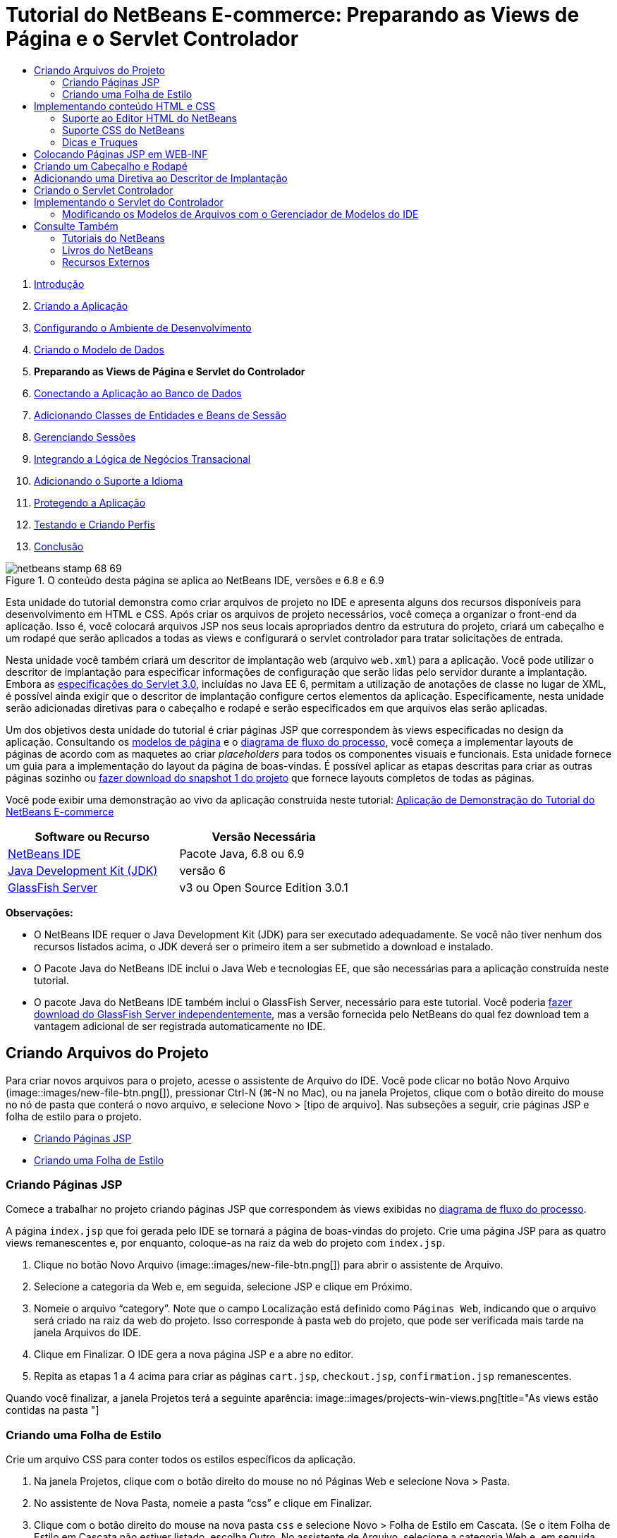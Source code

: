 // 
//     Licensed to the Apache Software Foundation (ASF) under one
//     or more contributor license agreements.  See the NOTICE file
//     distributed with this work for additional information
//     regarding copyright ownership.  The ASF licenses this file
//     to you under the Apache License, Version 2.0 (the
//     "License"); you may not use this file except in compliance
//     with the License.  You may obtain a copy of the License at
// 
//       http://www.apache.org/licenses/LICENSE-2.0
// 
//     Unless required by applicable law or agreed to in writing,
//     software distributed under the License is distributed on an
//     "AS IS" BASIS, WITHOUT WARRANTIES OR CONDITIONS OF ANY
//     KIND, either express or implied.  See the License for the
//     specific language governing permissions and limitations
//     under the License.
//

= Tutorial do NetBeans E-commerce: Preparando as Views de Página e o Servlet Controlador
:jbake-type: tutorial
:jbake-tags: tutorials 
:jbake-status: published
:icons: font
:syntax: true
:source-highlighter: pygments
:toc: left
:toc-title:
:description: Tutorial do NetBeans E-commerce: Preparando as Views de Página e o Servlet Controlador - Apache NetBeans
:keywords: Apache NetBeans, Tutorials, Tutorial do NetBeans E-commerce: Preparando as Views de Página e o Servlet Controlador



1. link:intro.html[+Introdução+]
2. link:design.html[+Criando a Aplicação+]
3. link:setup-dev-environ.html[+Configurando o Ambiente de Desenvolvimento+]
4. link:data-model.html[+Criando o Modelo de Dados+]
5. *Preparando as Views de Página e Servlet do Controlador*
6. link:connect-db.html[+Conectando a Aplicação ao Banco de Dados+]
7. link:entity-session.html[+Adicionando Classes de Entidades e Beans de Sessão+]
8. link:manage-sessions.html[+Gerenciando Sessões+]
9. link:transaction.html[+Integrando a Lógica de Negócios Transacional+]
10. link:language.html[+Adicionando o Suporte a Idioma+]
11. link:security.html[+Protegendo a Aplicação+]
12. link:test-profile.html[+Testando e Criando Perfis+]
13. link:conclusion.html[+Conclusão+]

image::../../../../images_www/articles/68/netbeans-stamp-68-69.png[title="O conteúdo desta página se aplica ao NetBeans IDE, versões e 6.8 e 6.9"]

Esta unidade do tutorial demonstra como criar arquivos de projeto no IDE e apresenta alguns dos recursos disponíveis para desenvolvimento em HTML e CSS. Após criar os arquivos de projeto necessários, você começa a organizar o front-end da aplicação. Isso é, você colocará arquivos JSP nos seus locais apropriados dentro da estrutura do projeto, criará um cabeçalho e um rodapé que serão aplicados a todas as views e configurará o servlet controlador para tratar solicitações de entrada.

Nesta unidade você também criará um descritor de implantação web (arquivo `web.xml`) para a aplicação. Você pode utilizar o descritor de implantação para especificar informações de configuração que serão lidas pelo servidor durante a implantação. Embora as link:http://jcp.org/en/jsr/detail?id=315[+especificações do Servlet 3.0+], incluídas no Java EE 6, permitam a utilização de anotações de classe no lugar de XML, é possível ainda exigir que o descritor de implantação configure certos elementos da aplicação. Especificamente, nesta unidade serão adicionadas diretivas para o cabeçalho e rodapé e serão especificados em que arquivos elas serão aplicadas.

Um dos objetivos desta unidade do tutorial é criar páginas JSP que correspondem às views especificadas no design da aplicação. Consultando os link:design.html#mockups[+modelos de página+] e o link:design.html#business[+diagrama de fluxo do processo+], você começa a implementar layouts de páginas de acordo com as maquetes ao criar _placeholders_ para todos os componentes visuais e funcionais. Esta unidade fornece um guia para a implementação do layout da página de boas-vindas. É possível aplicar as etapas descritas para criar as outras páginas sozinho ou link:https://netbeans.org/projects/samples/downloads/download/Samples%252FJavaEE%252Fecommerce%252FAffableBean_snapshot1.zip[+fazer download do snapshot 1 do projeto+] que fornece layouts completos de todas as páginas.

Você pode exibir uma demonstração ao vivo da aplicação construída neste tutorial: link:http://dot.netbeans.org:8080/AffableBean/[+Aplicação de Demonstração do Tutorial do NetBeans E-commerce+]



|===
|Software ou Recurso |Versão Necessária 

|link:https://netbeans.org/downloads/index.html[+NetBeans IDE+] |Pacote Java, 6.8 ou 6.9 

|link:http://www.oracle.com/technetwork/java/javase/downloads/index.html[+Java Development Kit (JDK)+] |versão 6 

|<<glassFish,GlassFish Server>> |v3 ou Open Source Edition 3.0.1 
|===

*Observações:*

* O NetBeans IDE requer o Java Development Kit (JDK) para ser executado adequadamente. Se você não tiver nenhum dos recursos listados acima, o JDK deverá ser o primeiro item a ser submetido a download e instalado.
* O Pacote Java do NetBeans IDE inclui o Java Web e tecnologias EE, que são necessárias para a aplicação construída neste tutorial.
* O pacote Java do NetBeans IDE também inclui o GlassFish Server, necessário para este tutorial. Você poderia link:https://glassfish.dev.java.net/public/downloadsindex.html[+fazer download do GlassFish Server independentemente+], mas a versão fornecida pelo NetBeans do qual fez download tem a vantagem adicional de ser registrada automaticamente no IDE.



[[createProjectFiles]]
== Criando Arquivos do Projeto

Para criar novos arquivos para o projeto, acesse o assistente de Arquivo do IDE. Você pode clicar no botão Novo Arquivo (image::images/new-file-btn.png[]), pressionar Ctrl-N (⌘-N no Mac), ou na janela Projetos, clique com o botão direito do mouse no nó de pasta que conterá o novo arquivo, e selecione Novo > [tipo de arquivo]. Nas subseções a seguir, crie páginas JSP e folha de estilo para o projeto.

* <<jsp,Criando Páginas JSP>>
* <<css,Criando uma Folha de Estilo>>


[[jsp]]
=== Criando Páginas JSP

Comece a trabalhar no projeto criando páginas JSP que correspondem às views exibidas no link:design.html#business[+diagrama de fluxo do processo+].

A página `index.jsp` que foi gerada pelo IDE se tornará a página de boas-vindas do projeto. Crie uma página JSP para as quatro views remanescentes e, por enquanto, coloque-as na raiz da web do projeto com `index.jsp`.

1. Clique no botão Novo Arquivo (image::images/new-file-btn.png[]) para abrir o assistente de Arquivo.
2. Selecione a categoria da Web e, em seguida, selecione JSP e clique em Próximo.
3. Nomeie o arquivo "`category`". Note que o campo Localização está definido como `Páginas Web`, indicando que o arquivo será criado na raiz da web do projeto. Isso corresponde à pasta `web` do projeto, que pode ser verificada mais tarde na janela Arquivos do IDE.
4. Clique em Finalizar. O IDE gera a nova página JSP e a abre no editor.
5. Repita as etapas 1 a 4 acima para criar as páginas `cart.jsp`, `checkout.jsp`, `confirmation.jsp` remanescentes. 

Quando você finalizar, a janela Projetos terá a seguinte aparência: 
image::images/projects-win-views.png[title="As views estão contidas na pasta "]


[[css]]
=== Criando uma Folha de Estilo

Crie um arquivo CSS para conter todos os estilos específicos da aplicação.

1. Na janela Projetos, clique com o botão direito do mouse no nó Páginas Web e selecione Nova > Pasta.
2. No assistente de Nova Pasta, nomeie a pasta "`css`" e clique em Finalizar.
3. Clique com o botão direito do mouse na nova pasta `css` e selecione Novo > Folha de Estilo em Cascata. (Se o item Folha de Estilo em Cascata não estiver listado, escolha Outro. No assistente de Arquivo, selecione a categoria Web e, em seguida, selecione Folha de Estilo em Cascata e selecione Próximo.)
4. Nomeie a folha de estilo como `affablebean` e clique em Finalizar. 

Quando finalizar, você verá o arquivo `affablebean.css` exibido na janela de Projetos. 
image::images/projects-win-css.png[title="A janela Projetos exibe a nova pasta ''css"]



[[implementHTML]]
== Implementando conteúdo HTML e CSS

O propósito desta seção é criar as views de página para que comecem a espelhar os link:design.html#mockups[+modelos de página+] fornecidos. Assim, elas servirão como andaime que pode ser utilizado para inserir conteúdo dinâmico durante estágios posteriores do desenvolvimento do projeto. Para fazer isso, serão utilizados os editores de HTML e CSS do IDE, junto com várias janelas de suporte do CSS.

*Nota de compatibilidade do browser:* este tutorial utiliza Firefox 3 e _não_ garante que a marcação da view da página seja compatível com outros browsers modernos. Naturalmente, ao trabalhar com tecnologias web front-end (HTML, CSS e JavaScript) é recomendado ter medidas para assegurar que as páginas web tenham sido renderizadas apropriadamente nos browsers e versões dos browsers que você espera que os visitantes do site utilizarão (normalmente Internet Explorer, Firefox, Safari, Chrome e Opera). Ao trabalhar com o IDE, você pode definir o browser em que deseja que sua aplicação seja aberta. Selecione Ferramentas > Opções (NetBeans > Preferências no Mac) e na guia Geral na janela Opções, selecione o browser que deseja utilizar do drop-down do Browser da Web. O IDE detecta os browsers instalados nas suas localizações default. Se um browser instalado no seu computador não for exibido, clique no botão Editar e registre o browser manualmente.

Preparar a exibição da suas páginas web é, geralmente, um processo iterativo, que você iria ajustar com comentários regulares do cliente. As seguintes etapas foram criadas para apresentar os recursos fornecidos pelo IDE e demonstrar como iniciar utilizando o link:design.html#index[+modelo da página de boas-vindas+] como exemplo.

1. Na janela Projetos, clique duas vezes em`index.jsp` para abri-lo no editor.
2. Comece criando tags `<div>` para as áreas principais da página. Você pode criar ao todo cinco tags: quatro para as áreas principais (cabeçalho, rodapé, coluna da esquerda e coluna da direita) e a quinta para conter as outras. Remova qualquer conteúdo de dentro da tag `<body>` e substitua-o pelo seguinte. (O novo código é mostrado em *negrito*.)

[source,html]
----

<body>
    *<div id="main">
        <div id="header">
            header
        </div>

        <div id="indexLeftColumn">
            left column
        </div>

        <div id="indexRightColumn">
            right column
        </div>

        <div id="footer">
            footer
        </div>
    </div>*
</body>
----
3. Adicione referências à folha de estilo no cabeçalho da página e altere o texto do título.

[source,xml]
----

<head>
    <meta http-equiv="Content-Type" content="text/html; charset=UTF-8">
    *<link rel="stylesheet" type="text/css" href="css/affablebean.css">*
    <title>*The Affable Bean*</title>
</head>
----
4. Abra a folha de estilos `affablebean.css` no editor. Comece criando regras de estilo para os IDs `<div>` recém-criados.
* Utilize as propriedades `width` e `height` para criar espaço para cada área.
* Utilize a propriedade `background` para discernir as áreas quando exibir a página.
* Para centralizar horizontalmente as quatro áreas na página, você pode incluir `margin: 20px auto` à regras `body`. (`20px)` aplica-se à parte superior e à inferior `auto` cria espaçamento igual para a esquerda e para a direita.) Depois inclua `float: left` às colunas da esquerda e da direita.
* O rodapé requer `clear:left` para que sua borda superior seja exibida depois das bordas inferiores de qualquer área flutuante da esquerda acima dela (exemplo, as colunas da esquerda e da direita).

[source,java]
----

body {
    font-family: Arial, Helvetica, sans-serif;
    width: 850px;
    text-align: center;
    margin: 20px auto;
}

#main { background: #eee }

#header {
    height: 250px;
    background: #aaa;
}

#footer {
    height: 60px;
    clear: left;
    background: #aaa;
}

#indexLeftColumn {
    height: 400px;
    width: 350px;
    float: left;
    background: #ccc;
}

#indexRightColumn {
    height: 400px;
    width: 500px;
    float: left;
    background: #eee;
}
----
5. Clique no botão Executar Projeto (image::images/run-project-btn.png[]) na barra de ferramentas principal do IDE. Os arquivos do projeto que contêm alterações são automaticamente salvos, qualquer código Java no projeto é compilado, o projeto é encapsulado e implantado ao GlassFish e o browser é aberto para exibir o estado atual da página de boas-vindas. 
image::images/index-page.png[title="Executar o projeto para exibir o estado atual das páginas"]
6. Agora, comece criando placeholders para componentes da página dentro de cada uma das quatro áreas visíveis. Inicie com o cabeçalho. Revisando o link:design.html#index[+modelo da página de boas-vindas+], o cabeçalho deverá conter todos os componentes a seguir:
* Logotipo
* texto do logotipo
* widget de carrinho de compras
* alternância de idioma
Execute as mudanças a seguir no arquivo `index.jsp`. (Novo código mostrado em *negrito*.)

[source,html]
----

<div id="header">
    *<div id="widgetBar">

        <div class="headerWidget">
            [ language toggle ]
        </div>

        <div class="headerWidget">
            [ shopping cart widget ]
        </div>

    </div>

    <a href="#">
        <img src="#" id="logo" alt="Affable Bean logo">
    </a>

    <img src="#" id="logoText" alt="the affable bean">*
</div>
----
No código acima, utilize um elemento `<div id="widgetBar">` para conter a alternância de idioma e o widget de carrinho de compras. 


=== Suporte ao Editor HTML do NetBeans

Ao trabalhar no editor, aproveite o suporte HTML do IDE. Além do realce de sintaxe típico que permite diferenciar tags, atributos, valores de atributo e texto, existem muitas outras funcionalidades.

Durante a digitação de tags e atributos no editor, você pode chamar a funcionalidade autocompletar código e o suporte da documentação pressionando Ctrl-Espaço. O IDE apresenta uma lista de sugestões para que você escolha, assim como uma janela de documentação que define o item selecionado e fornece exemplo de códigos.

image::images/documentation-popup.png[title="Pressione Ctrl-Espaço para exibir as janelas de autocompletar código e de documentação"]

O IDE detecta erros no seu código e fornece advertências, mensagens de erro e, em alguns casos, sugestões. As mensagens de advertência são exibidas em amarelo, enquanto erros são mostrados em vermelho. Você pode passar o ponteiro do mouse sobre uma área designada para exibir a mensagem em uma dica de ferramentas.

image::images/html-hint.png[title="Passe o ponteiro do mouse para exibir uma advertência de dica de ferramentas"]

Você pode também aproveitar os vários atalhos do teclado. Selecione Ajuda > Cartão de Atalhos do Teclado no menu principal.


7. Na folha de estilo, crie regras para os novos IDs e classes. Adicione as regras a seguir abaixo da regra `header`. (Novo código mostrado em *negrito*.)

[source,java]
----

#header {
    height: 250px;
    background: #aaa;
}

*#logo {
    height: 155px;
    width: 155px;
    float: left;
    margin-left: 30px;
    margin-top: -20px;
}

#logoText {
    float: left;
    margin: 20px 0 0 70px;
    /* font styles apply to text within alt tags */
    font-family: 'American Typewriter', Courier, monospace;
    font-size: 50px;
    color: #333;
}

#widgetBar {
    height: 50px;
    width: 850px;
    float: right;
    background: #ccc;
}

.headerWidget {
    width: 194px;
    margin: 20px 2px;
    font-size: small;
    float: right;
    line-height: 25px;
    background: #aaa;
}*
----
Para a regra `logo` são aplicadas as propriedades `margin-left` e `margin-top` para posicionar o componente na página. 

Se houver propriedades no código acima com as quais você não está familiarizado, posicione o cursor na propriedade e pressione Ctrl-Espaço para chamar uma janela pop-up que fornece o suporte de documentação. 
image::images/css-doc-support.png[title="Pressione Ctrl-Espaço em uma propriedade CSS para chamar o suporte de documentação"] 

Para ver como uma propriedade está afetando sua página, você pode comentá-la e depois atualizar a página no browser. Para comentar o código, posicione o cursor em uma linha ou realce um bloco de código e, em seguida, pressione Ctrl-/ (⌘-/ no Mac).

8. Salve (Ctrl-S; ⌘-S no Mac) os arquivos `index.jsp` e `affablebean.css` e, em seguida, mude para o browser e atualize a página para exibir seu estado atual. 

*Observação:* o recurso "Implantar ao Salvar" do IDE é ativado automaticamente pelos projetos Java Web Isso significa que toda vez que você salva um arquivo ele é automaticamente compilado (exemplo, se for uma classe Java ou página JSP) e que o projeto está recém-encapsulado e implantado no seu servidor. Portanto, quando fizer alterações em HTML ou CSS, não é necessário reexecutar explicitamente o projeto pra exibir a versão atualizada em um browser. Simplesmente salve seu(s) arquivo(s) e, em seguida, mude para o browser e atualize a página.

image::images/index-page2.png[title="Placeholders para cabeçalho são visíveis ao executar o projeto"] 
Ao seguir as etapas anteriores, você provavelmente poderá ver um padrão surgindo. Para cada área na página, você executa três etapas.
1. Crie a estrutura em HTML.
2. Crie um conjunto de estilos para definir a aparência.
3. Exiba a página para examinar os resultados das suas alterações.
Seguindo essas três etapas, vamos implementar os componentes nas áreas remanescentes.
9. Crie placeholders para componentes na coluna da direita. De acordo com o link:design.html#index[+modelo da página de boas-vindas+], a coluna da direita contém quatro caixas com espaçamento uniforme. 

Crie a estrutura para as quatro caixas. Insira o código a seguir entre as tags `<div id="indexRightColumn">`. (Novo código mostrado em *negrito*.)

[source,html]
----

<div id="indexRightColumn">
    *<div class="categoryBox">
        <a href="#">
            <span class="categoryLabelText">dairy</span>
        </a>
    </div>
    <div class="categoryBox">
        <a href="#">
            <span class="categoryLabelText">meats</span>
        </a>
    </div>
    <div class="categoryBox">
        <a href="#">
            <span class="categoryLabelText">bakery</span>
        </a>
    </div>
    <div class="categoryBox">
        <a href="#">
            <span class="categoryLabelText">fruit &amp; veg</span>
        </a>
    </div>*
</div>
----
10. Adicione regras de estilo ao `addablebean.css` para as novas classes `categoryBox` e `categoryLabelText`. (Novo código mostrado em *negrito*.)

[source,java]
----

#indexRightColumn {
    height: 400px;
    width: 500px;
    float: left;
    background: #eee;
}

*.categoryBox {
    height: 176px;
    width: 212px;
    margin: 21px 14px 6px;
    float: inherit;
    background: #ccc;
}

.categoryLabelText {
    line-height: 150%;
    font-size: x-large;
}*
----


=== Suporte CSS do NetBeans

Quando você trabalha em folhas de estilo, há duas janelas que podem ser particularmente úteis. A Visualização CSS permite exibir regras de estilo conforme são renderizadas no browser. Para abrir a Visualização CSS, selecione Janela > Outro > Visualização CSS no menu principal. Quando você coloca o cursor dentro de uma regra de estilo no editor, a Visualização CSS é atualizada automaticamente para exibir o texto de amostra de acordo com as propriedades definidas na regra.

image::images/css-preview.png[title="Usar a Visualização CSS para exibir regras de estilo renderizadas"]

O Construtor de Estilo CSS é útil se você não gostar de codificar regras de estilo manualmente. Para abrir o Construtor de Estilo CSS, selecione Janela > Outro > Construtor de Estilo CSS no menu principal. Utilizando essa interface, você pode construir regras ao selecionar propriedades e valores de uma interface gráfica.

image::images/style-builder.png[title="Usar o Construtor de Estilo CSS para criar regras de estilo"]

Como a Visualização CSS, o Construtor de Estilo está sincronizado com o editor. Quando você faz uma seleção no Construtor de Estilo, a regra de estilo é atualizada automaticamente no editor. Do mesmo modo, ao digitar alterações no editor, as seleções no Construtor de Estilo são atualizadas instantaneamente.


11. Salve (Ctrl-S; ⌘-S no Mac) os arquivos `index.jsp` e `affablebean.css` e, em seguida, mude para o browser e atualize a página para exibir seu estado atual. 
image::images/index-page3.png[title="Placeholders para cabeçalho e a coluna da direita são visíveis ao executar o projeto"]
12. A coluna da esquerda e o rodapé requerem placeholders apenas para o texto estático, então vamos implementar os dois simultaneamente. 

Insira o código a seguir entre as tags `<div id="indexLefttColumn">` e `<div id="footer">`. (Novo código mostrado em *negrito*.)

[source,html]
----

<div id="indexLeftColumn">
    *<div id="welcomeText">
        <p>[ welcome text ]</p>
    </div>*
</div>

...

<div id="footer">
    *<hr>
    <p id="footerText">[ footer text ]</p>*
</div>
----
13. Faça alterações na folha de estilo `affablebean.css`. Não é necessário explicar todos os novos IDs e classes: você pode ajustar a aparência posteriormente ao receber o texto e as imagens do cliente. 

A tag de regra horizontal (`<hr>`) executa todos os elementos nela contidos (`<div id="footer"`). Portanto, para encurtá-la de acordo com a imagem de modelo, você pode ajustar a largura do `<div id="footer">`. (Novo código mostrado em *negrito*.)

[source,java]
----

#footer {
    height: 60px;
    *width: 350px;*
    clear: left;
    background: #aaa;
}

*hr {
    border: 0;
    background-color: #333;
    height: 1px;
    margin: 0 25px;
    width: 300px;
}*
----
14. Salve (Ctrl-S; ⌘-S no Mac) os arquivos `index.jsp` e `affablebean.css` e, em seguida, mude para o browser e atualize a página para exibir o estado atual. 
image::images/index-page4.png[title="Placeholders para a coluna esquerda e o rodapé são visíveis"] 
A página de boas-vindas foi concluída. Foram criados todos os placeholders necessários para componentes que existirão na página.

Você concluiu o design inicial da página de boas-vindas da aplicação. Todos os placeholders para os componentes da página existem. Posteriormente neste tutorial, quando começar a aplicar lógica dinâmica às views de páginas, você poderá simplesmente conectar expressões JSTL e EL aos placeholders.

A tarefa continua para você implementar o design inicial para as outras páginas com base nos link:design.html#mockups[+modelos+]. Para realizar isso, siga o padrão descrito acima, ou seja:

1. Crie tags `<div>` para as áreas da página principal.
2. Repita em cada área e execute as três etapas a seguir:
1. Crie a estrutura em HTML.
2. Crie um conjunto de estilos para definir a aparência.
3. Exiba a página para examinar os resultados das suas alterações.

Assegure-se de aproveitar o suporte HTML e CSS que o IDE oferece. Algumas <<tipsTricks,dicas e truques>> estão descritos abaixo. Se desejar apenas pegar o código para as páginas remanescentes e prosseguir com o tutorial,você pode link:https://netbeans.org/projects/samples/downloads/download/Samples%252FJavaEE%252Fecommerce%252FAffableBean_snapshot1.zip[+fazer download do snapshot 1 do projeto `AffableBean`+]. Imagens das implementações do modelo inicial para as páginas remanescentes estão incluídas aqui.


[[categoryPage]]
==== página de categoria

image::images/category-page.png[title="Placeholders implementados para página da categoria"] 


[[cartPage]]
==== página do carrinho

image::images/cart-page.png[title="Placeholders implementados para página do carrinho"] 


[[checkoutPage]]
==== página de check-out

image::images/checkout-page.png[title="Placeholders implementados para a página de check-out"] 


==== página de confirmação

image::images/confirmation-page.png[title="Placeholders implementados para a página de check-out"] 

*Observação:* as cores do segundo plano de cada página servem apenas para ajudá-lo a posicionar os elementos enquanto desenvolve a aplicação Eventualmente, será necessário removê-las da folha de estilo e aplicar uma cor de segundo plano mais adequada para a aplicação. Você pode fazer isso ajustando a regra de segundo plano para a classe `main`:


[source,java]
----

#main { background: #f7f7e9 }
----


[[tipsTricks]]
=== Dicas e Truques

O editor do IDE fornece muitos recursos que o ajudam a trabalhar de forma mais eficiente. Se estiver familiarizado com os atalhos de teclado e botões na barra de ferramentas do editor, você poderá melhorar a produtividade. A lista de dicas a seguir se aplica ao editor para arquivos HTML e CSS. Para exibir mais atalhos do teclado, abra o Cartão de Atalhos do Teclado do IDE selecionando Ajuda > Cartão de Atalhos do Teclado no menu principal.

* *Autocompletar código:* durante a digitação de tags e atributos, sugestões para autocompletar código aparecem automaticamente em uma caixa pop-up. Pressionar Enter completa a tag sugerida.
* *Formatar seu código:* clique com o botão direito do mouse no editor e selecione Formatar.
* *Alternar números de linha:* clique com o botão direito do mouse na margem esquerda e selecione Mostrar Números de Linha.
* *Localizar ocorrências:* realce um bloco de texto e pressione Ctrl-F (⌘-F no Mac). Todas as correspondências ficam realçados no editor. Para alternar o realce, pressione o botão Alternar Realce da Pesquisa (image::images/toggle-highlight.png[]) (Ctrl-Shift-H) na barra de ferramentas do editor.
* *Criar um marcador:* pressione o botão Alternar Marcador (image::images/toggle-bookmark.png[]) (Ctrl-Shift-M) para criar um marcador na margem esquerda do editor. Onde quer que esteja no arquivo, você pode pular para o marcador pressionando os botões Anterior/Próximo Marcador na barra de ferramentas do editor.
* *Copiar um snippet de código para cima ou para baixo:* realce um snippet de código e, em seguida, pressione Ctrl-Shift-Up/Down.
* *Realçar as tags de abertura e fechamento:* coloque o cursor na tag de abertura ou de fechamento e as duas serão realçadas em amarelo.



[[view]]
== Colocando Páginas JSP em WEB-INF

Olhando novamente os link:design.html#mockups[+modelos de página+] que foram criados, você pode ver que a link:design.html#index[+página de boas-vindas+] deveria ter a mesma aparência sempre que solicitada, independente de quem solicitar. Isto é, o conteúdo que é exibido na página de boas-vindas não é determinado por uma _sessão_ do usuário. (Sessões são discutidas na Unidade 8, link:manage-sessions.html[+Gerenciando Sessões+].) Entretanto, note que todas as outras páginas precisam de alguma forma de informação específica do usuário para ser exibida adequadamente. Por exemplo, a link:design.html#category[+página da categoria+] requer que o usuário selecione uma categoria para ser exibida e a link:design.html#cart[+página do carrinho+] precisa saber todos os itens incluídos atualmente no carrinho de compras. Essas páginas não serão renderizadas de forma adequada se o servidor não puder associar as informações específicas do usuário a uma solicitação de entrada. Portanto, não queremos que essas páginas sejam acessadas diretamente de uma barra de endereço do browser. A pasta `WEB-INF` do projeto pode ser utilizada para esse propósito: quaisquer recursos contidos na pasta `WEB-INF` não são acessíveis diretamente de um browser.

Crie uma nova pasta de nome `view` e coloque-a na pasta `WEB-INF`. Em seguida, mova todas as páginas JSP, menos a página de boas-vindas, para essa pasta nova.

1. Na janela Projetos, clique com o botão direito do mouse no nó WEB-INF e selecione Novo > Pasta.
2. No assistente Nova Pasta, nomeie a pasta `view` e clique em Finalizar. Note que um novo nó de pasta aparecerá na janela Projetos.
3. Mova as páginas `category.jsp`, `cart.jsp`, `checkout.jsp`, e `confirmation.jsp` para a pasta `view`. 

Você pode fazer isso clicando em `cart.jsp` para selecioná-la e, em seguida, clicando com o Shift pressionado em `confirmation.jsp`. Isso seleciona os quatro arquivos. Em seguida, com os quatro arquivos selecionados, clique e arraste-os para a pasta `WEB-INF/view`. 
image::images/view-folder.png[title="Clique e arraste as páginas JSP para a pasta "]

Para demonstrar que essas páginas não estão mais acessíveis em um browser, clique no botão Executar Projeto (image::images/run-project-btn.png[] para executar o projeto. Quando a aplicação for exibida no browser, insira o caminho completo para qualquer um desses arquivos na barra de endereço. Por exemplo, digite:


[source,java]
----

http://localhost:8080/AffableBean/WEB-INF/view/category.jsp
----

Você recebe uma mensagem HTTP Status 404, que indica que o recurso não está disponível.



[[jspf]]
== Criando um Cabeçalho e Rodapé

Olhando os link:design.html#mockups[+modelos de página+] é fácil ver se todas as cinco views compartilham conteúdo idêntico. Na parte superior, elas contêm o logotipo da empresa, a alternância de idioma e outros widgets associados à funcionalidade do carrinho de compras. Na parte inferior, elas contêm texto com links para Política de Privacidade e Contato. Em vez de incluir esse código em cada página do arquivo de origem, podemos fatorá-lo em dois fragmentos JSP: um cabeçalho e um rodapé. Em seguida, incluiremos os arquivos de fragmento em views de páginas sempre que for necessário renderizá-los.

Para esses fragmentos, vamos criar uma nova pasta chamada `jspf` e inseri-la dentro de `WEB-INF`.

1. Na janela Projetos, clique com o botão direito do mouse no nó WEB-INF e selecione Novo > Pasta.
2. No assistente Nova Pasta, nomeie a pasta `jspf` e clique em Finalizar. 

Itens do menu fornecidos pelo IDE são geralmente sensíveis ao contexto. Por exemplo, como você clicou com o botão direito do mouse no nó WEB-INF, quando o assistente Nova Pasta foi exibido, `web/WEB-INF` foi inserido automaticamente no campo Pasta Pai. Do mesmo modo, ao clicar com o botão direito do mouse no nó da janela Projetos e selecionar Novo, a lista de tipos de arquivo será parcialmente determinada por seleções anteriores.

3. Crie dois segmentos JSP: `header.jspf` e `footer.jspf`. Para fazer isso, clique com o botão direito do mouse na pasta `jspf` recém-criada e selecione Novo > JSP. No assistente Novo JSP, insira o nome do arquivo e em Opções, selecione a opção Criar como um Segmento JSP e clique em Finalizar. 

Ao finalizar, você visualizará `header.jspf` e `footer.jspf` exibidos na janela Projetos: 
image::images/projects-win-jspf.png[title="Fragmentos JSP de cabeçalho e rodapé serão exibidos no projeto"] 

Agora você pode copiar o código do cabeçalho de qualquer página JSP e colar no arquivo `header.jspf`. Do mesmo modo, você pode copiar o código do rodapé de qualquer página JSP e colar no arquivo `footer.jspf`. Ao finalizar essa tarefa , você poderá remover o código do cabeçalho e do rodapé de todas as páginas JSP.
4. Copie o código do cabeçalho de qualquer página JSP e cole no arquivo `header.jspf`. O cabeçalho deve incluir o tipo de documento da página e as tags de abertura `<html>`, `<head>` e `<body>` até a tag de fechamento para o elemento `<div id="header&amp;quot>`. Certifique-se de incluir placeholders para o widget de carrinho de compras, alternância de idioma e para o botão "ir para o check-out" utilizado na parte superior das views de páginas. Após colar o código no `header.jspf`, o arquivo terá a seguinte aparência.

[source,html]
----

<%@page contentType="text/html" pageEncoding="UTF-8"%>
<!DOCTYPE HTML PUBLIC "-//W3C//DTD HTML 4.01 Transitional//EN"
    "http://www.w3.org/TR/html4/loose.dtd">

<html>
    <head>
        <meta http-equiv="Content-Type" content="text/html; charset=UTF-8">
        <link rel="stylesheet" type="text/css" href="css/affablebean.css">
        <title>The Affable Bean</title>
    </head>
    <body>
        <div id="main">
            <div id="header">
                <div id="widgetBar">

                    <div class="headerWidget">
                        [ language toggle ]
                    </div>

                    <div class="headerWidget">
                        [ checkout button ]
                    </div>

                    <div class="headerWidget">
                        [ shopping cart widget ]
                    </div>

                </div>

                <a href="#">
                    <img src="#" id="logo" alt="Affable Bean logo">
                </a>

                <img src="#" id="logoText" alt="the affable bean">
            </div>
----
5. Copie o código do rodapé de qualquer página JSP e cole no arquivo `footer.jspf`. O código do rodapé deve incluir o elemento `<div id="footer">` até a tag de fechamento `<html>`. Após colar o código no `footer.jspf`, o arquivo terá a seguinte aparência.

[source,html]
----

            <div id="footer">
                <hr>
                <p id="footerText">[ footer text ]</p>
            </div>
        </div>
    </body>
</html>
----
6. Remova o código de cabeçalho e rodapé de todas as cinco páginas JSP (`index.jsp`, `category.jsp`, `cart.jsp`, `checkout.jsp` e `confirmation.jsp`).



[[dd]]
== Adicionando uma Diretiva ao Descritor de Implantação

Até agora, você colocou as views nos locais apropriados e fatorou o código comum de cabeçalho e rodapé nos arquivos `header.jspf` e `footer.jspf`. A aplicação ainda precisa saber em quais páginas dos arquivos de cabeçalho e rodapé serão aplicados. Você pode adicionar tags `<jsp:include>` em cada uma das views de página. Fazer isso, entretanto, apenas reintroduziria a repetição de código que acabamos de nos esforçar para eliminar. Uma solução alternativa seria criar um descritor de implantação `web.xml` e adicionar uma diretiva Grupo de Propriedade JSP para especificar a quais views de página os fragmentos de cabeçalho e rodapé deveriam ser aplicados.

1. Pressione Ctrl-N (⌘-N no Mac) para abrir o assistente de Novo Arquivo. Selecione a categoria Web e, em seguida, em Tipos de Arquivo, selecione Descritor de Implantação Padrão (web.xml).
2. Clique em Próximo. Note que o arquivo é nomeado `web.xml` e que o assistente irá colocá-lo no diretório `WEB-INF` do projeto após a conclusão.
3. Clique em Finalizar. O arquivo `web.xml` é criado e adicionado ao projeto. A interface gráfica do IDE para o descritor de implantação será aberta no editor. 

A interface é categorizada pelas áreas que podem ser configuradas em uma aplicação web. Essas áreas são exibidas como guias na barra de ferramentas do editor e incluem tópicos como Servlets, Filtros, Referências e Segurança. A guia XML exibe o código-fonte inteiro do arquivo. Qualquer alteração feita na interface gráfica provocará atualizações imediatas no código-fonte do descritor de implantação, que você pode verificar alternando para a guia XML. Isso está demonstrado nas etapas a seguir.
4. Clique na guia Páginas e, em seguida clique no botão Adicionar Grupo de Propriedade JSP. A caixa de diálogo Adicionar Grupo de Propriedade JSP será aberta.
5. Digite "`definições de cabeçalho e rodapé`" no campo Descrição. Deixe Nome de Exibição em Branco. Os campos Nome de Exibição e Descrição são opcionais.
6. Para Padrões de URL, especifique os caminhos para as cinco views. Digite "`/index.jsp`" e "`/WEB-INF/view/*`". Separe os dois caminhos com vírgula. (O "`*`" é um curinga que representa todos os arquivos dentro da pasta determinada.) 
image::images/add-jsp-prop-group-dialog.png[title="Use a caixa de diálogo Adicionar Grupo de Propriedade JSP para especificar as tags <jsp-config> no descritor de implantação"]
7. Clique em OK. Uma entrada é adicionada à categoria Grupos de Propriedades JSP na guia Páginas.
8. Volte para a guia XML. Note que o código a seguir foi adicionado ao descritor de implantação.

[source,xml]
----

<jsp-config>
    <jsp-property-group>
        <description>header and footer settings</description>
        <url-pattern>/index.jsp</url-pattern>
        <url-pattern>/WEB-INF/view/*</url-pattern>
    </jsp-property-group>
</jsp-config>
----

*Observação:* pode ser necessário adicionar retorno de carro ao código para que ele seja exibido em várias linhas. Você pode clicar com o botão direito do mouse no editor e selecionar Formato (Alt-Shift-F; Ctrl-Shift-F no Mac) para que o código seja recuado corretamente.

9. Volte novamente para a guia Páginas e nos campos Incluir Preludes e Incluir Codas, informe os caminhos para os arquivos `header.jspf` e `footer.jspf`, respectivamente. Você pode clicar no botão Browser e navegar para os arquivos na caixa de diálogo fornecida. 
[.feature]
--
image::images/jsp-prop-groups-small.png[role="left", link="images/jsp-prop-groups.png"]
--
10. Volte para a guia XML. Note que o código a seguir foi adicionado. (Alterações em *negrito*.)

[source,xml]
----

<jsp-config>
    <jsp-property-group>
        <description>header and footer settings</description>
        <url-pattern>/index.jsp</url-pattern>
        <url-pattern>/WEB-INF/view/*</url-pattern>
        *<include-prelude>/WEB-INF/jspf/header.jspf</include-prelude>
        <include-coda>/WEB-INF/jspf/footer.jspf</include-coda>*
    </jsp-property-group>
</jsp-config>
----
A diretiva acima especifica que para todos os arquivos encontrados nos `url-pattern`s fornecidos, o arquivo `header.jspf` será acrescentado ao início e o arquivo `footer.jspf` será acrescentado ao final. 

Para exibir as definições das tags acima, assim como de todas as tags disponíveis no descritor de implantação web, consulte link:http://jcp.org/en/jsr/detail?id=315[+Especificação do Servlet+].

11. Execute a aplicação novamente (pressione F6; fn-F6 no Mac). O código do cabeçalho e rodapé já foi removido do arquivo `index.jsp`, portanto, você pode determinar se está sendo adicionado automaticamente quando o arquivo é solicitado. 

Você verá que a <<welcome-page,página de boas-vindas será exibida como anteriormente>>, com o conteúdo do cabeçalho e rodapé incluído.



[[controller]]
== Criando o Servlet Controlador

O servlet do controlador trata as solicitações de entrada iniciando quaisquer ações necessárias para gerar o modelo de solicitação e, em seguida, encaminhando a solicitação para a view adequada. Para obter uma representação visual, consulte novamente o link:design.html#mvcDiagram[+diagrama MVC para o projeto AffableBean+].

O IDE fornece um assistente Servlet que permite definir o componente do servlet em uma aplicação web incluindo a anotação `@WebServlet` na classe gerada ou adicionando as diretivas necessárias ao descritor de implantação. Nas etapas a seguir, você cria o `ControllerServlet` e defini-lo no contexto da aplicação, utilizando a anotação link:http://java.sun.com/javaee/6/docs/api/javax/servlet/annotation/WebServlet.html[+`@WebServlet`+].

1. Na janela Projetos, clique com o botão direito do mouse no nó do projeto `AffableBean` e selecione Novo > Servlet.
2. No assistente, digite `ControllerServlet` no campo Nome da Classe.
3. No campo Pacote, digite `controller`. (O novo pacote será criado automaticamente ao concluir o assistente.) 
image::images/servlet-wizard.png[title="Use o assistente Criar Servlet para criar servlets para seu projeto"]
4. Clique em Próximo. A etapa 3 do assistente permite que você configure o servlet. Os padrões de URL que precisam ser especificados são de importância primordial. Os padrões identificam os URLs que chamam o servlet. Por exemplo, se digitar "`/category`", você está direcionando o servlet para manipular uma requisição que aparece da maneira a seguir.

[source,java]
----

http://localhost/AffableBean*/category*
----
Os padrões de URL devem corresponder às views e ações que um usuário pode iniciar. Observando o link:design.html#index[+modelo da página de boas-vindas+], um usuário deve poder selecionar uma categoria. Entretanto, podemos associar o URL `/category` à ação de clicar na imagem de uma categoria. Do mesmo modo, na link:design.html#category[+página da categoria+], os usuários devem poder adicionar um item ao carrinho de compras. Podemos, portanto, especificar `/addToCart`.
5. No campo Padrão(ões) de URL, digite "`/category/addToCart, /viewCart`". Padrões são separados por vírgulas. Você pode adicionar mais padrões diretamente na classe servlet depois de ela ter sido criada. 
image::images/servlet-wizard2.png[title="Configurar a implantação do servlet diretamente no assistente"]
6. Clique em Finalizar. O IDE irá gerar `ControllerServlet` e o abrirá no editor. Os padrões de servlet e de URL estão incluídos na anotação `@WebServlet` que aparece acima da assinatura da classe.

[source,java]
----

*@WebServlet(name="ControllerServlet", urlPatterns={"/category", "/addToCart", "/viewCart"})*
public class ControllerServlet extends HttpServlet {
----
Na etapa anterior, se você tivesse selecionado a opção "`Adicionar informações ao descritor de implantação (web.xml)`" no assistente, a marcação a seguir teria sido gerada, em vez disso, no arquivo `web.xml` da aplicação.

[source,xml]
----

<servlet>
    <servlet-name>ControllerServlet</servlet-name>
    <servlet-class>controller.ControllerServlet</servlet-class>
</servlet>
<servlet-mapping>
    <servlet-name>ControllerServlet</servlet-name>
    <url-pattern>/category</url-pattern>
</servlet-mapping>
<servlet-mapping>
    <servlet-name>ControllerServlet</servlet-name>
    <url-pattern>/addToCart</url-pattern>
</servlet-mapping>
<servlet-mapping>
    <servlet-name>ControllerServlet</servlet-name>
    <url-pattern>/viewCart</url-pattern>
</servlet-mapping>
----
7. Adicione outros padrões de URL diretamente ao elemento `@WebServlet` da anotação `urlPatterns`. A aplicação requer mais padrões de URL para outras ações e views. Você pode digitar os seguintes padrões:
* `/updatecart `
* `/checkout`
* `/purchase`
* `/chooseLanguage`
Certifique-se de separar cada padrão com uma vírgula. Você também pode reformatar as anotações como se segue:

[source,java]
----

@WebServlet(name="ControllerServlet",
            urlPatterns = {"/category",
                           "/addToCart",
                           "/viewCart"*,
                           "/updateCart",
                           "/checkout",
                           "/purchase",
                           "/chooseLanguage"*})
----
8. Finalmente, inclua o elemento `loadOnStartup` para que o servlet seja instanciado e inicializado quando a aplicação for implantada. Um valor de `0` ou superior fará com que isso aconteça (`-1` é o default).

[source,java]
----

@WebServlet(name="ControllerServlet",
            *loadOnStartup = 1,*
            urlPatterns = {"/category",
                           "/addToCart",
                           "/viewCart",
                           "/updateCart",
                           "/checkout",
                           "/purchase",
                           "/chooseLanguage"})
----



[[implement]]
== Implementando o Servlet do Controlador

Como informado anteriormente, o servlet do controlador trata solicitações de entrada iniciando quaisquer ações necessárias para gerar o modelo da solicitação e, em seguida, encaminhando a solicitação para a view adequada. Para obter uma representação visual, consulte novamente o link:design.html#mvcDiagram[+diagrama MVC para o projeto AffableBean+].

Observando o código gerado para o novo `ControllerServlet`, você pode ver que o modelo de servlet do IDE implanta um método `processRequest` que é chamado pelos dois métodos `doGet` e `doPost`. (talvez seja necessário expandir o dobramento do código clicando no ícone de adição (image::images/code-fold-icon.png[]) na margem esquerda do editor para exibir esses métodos.) Como essa aplicação diferencia entre `doGet` e `doPost`, você adicionará o código diretamente nesses métodos e removerá o método `processRequest` será removido completamente.


=== Modificando os Modelos de Arquivos com o Gerenciador de Modelos do IDE

O IDE fornece um modelo básico para qualquer novo arquivo que você criar. Se o modelo não for ideal para seus padrões de trabalho, você pode alterá-lo utilizando o Gerenciador de Modelos do IDE. O IDE fornece um modelo para praticamente qualquer tipo de arquivo.

Por exemplo, para modificar o modelo do servlet:

1. Abra o Gerenciador de Modelos selecionando Ferramentas > Modelos no menu principal.
2. Expanda a categoria Web e, em seguida, selecione o modelo Servlet. 
image::images/template-manager.png[title="Acessar e modificar modelos de arquivos via Gerenciador de Modelos"]
3. Clique no botão Abrir no Editor.
4. Modifique o modelo no editor. Na próxima vez em que criar um novo servlet (por exemplo, utilizando o assistente de Servlet), a nova versão será aplicada.



Agora que mapeou os padrões de URL para o servlet utilizando a anotação `@WebServlert`, defina o `ControlletServlet` para tratar esses padrões. Além disso, instancie um `RequestDispatcher` para encaminhar o padrão solicitado para a view apropriada.

1. Substitua o código de modelo da classe `ControllerServlet` pelo código a seguir.

[source,xml]
----

public class ControllerServlet extends HttpServlet {

    /**
     * Handles the HTTP <code>GET</code> method.
     * @param request servlet request
     * @param response servlet response
     * @throws ServletException if a servlet-specific error occurs
     * @throws IOException if an I/O error occurs
     */
    @Override
    protected void doGet(HttpServletRequest request, HttpServletResponse response)
    throws ServletException, IOException {

        String userPath = request.getServletPath();

        // if category page is requested
        if (userPath.equals("/category")) {
            // TODO: Implement category request

        // if cart page is requested
        } else if (userPath.equals("/viewCart")) {
            // TODO: Implement cart page request

            userPath = "/cart";

        // if checkout page is requested
        } else if (userPath.equals("/checkout")) {
            // TODO: Implement checkout page request

        // if user switches language
        } else if (userPath.equals("/chooseLanguage")) {
            // TODO: Implement language request

        }

        // use RequestDispatcher to forward request internally
        String url = "/WEB-INF/view" + userPath + ".jsp";

        try {
            request.getRequestDispatcher(url).forward(request, response);
        } catch (Exception ex) {
            ex.printStackTrace();
        }
    }

    /**
     * Handles the HTTP <code>POST</code> method.
     * @param request servlet request
     * @param response servlet response
     * @throws ServletException if a servlet-specific error occurs
     * @throws IOException if an I/O error occurs
     */
    @Override
    protected void doPost(HttpServletRequest request, HttpServletResponse response)
    throws ServletException, IOException {

        String userPath = request.getServletPath();

        // if addToCart action is called
        if (userPath.equals("/addToCart")) {
            // TODO: Implement add product to cart action

        // if updateCart action is called
        } else if (userPath.equals("/updateCart")) {
            // TODO: Implement update cart action

        // if purchase action is called
        } else if (userPath.equals("/purchase")) {
            // TODO: Implement purchase action

            userPath = "/confirmation";
        }

        // use RequestDispatcher to forward request internally
        String url = "/WEB-INF/view" + userPath + ".jsp";

        try {
            request.getRequestDispatcher(url).forward(request, response);
        } catch (Exception ex) {
            ex.printStackTrace();
        }
    }

}
----
Ao prosseguir com o tutorial, você retornará para o `ControllerServlet` e implementará individualmente cada um dos padrões de URL mapeados.
2. Examine o código acima. Há vários pontos a serem observados:
* O servlet utiliza uma variável da instância `userPath` para obter o padrão de URL solicitado pelo cliente:

[source,java]
----

String userPath = request.getServletPath();
----
O `userPath` é usado pelos dois métodos `doGet` e `doPost`.
* Os padrões de URL associados, principalmente a solicitações de página são gerenciados pelo método `doGet`. Por exemplo, `/category`, `/viewCart` e `/checkout` resultam na exibição das páginas da categoria, do carrinho e check-out.)
* Padrões URL associados às submissões de form e ao transporte de dados confidenciais do usuário (por exemplo, `/addToCart`, `/updateCart` e `/purchase`) são gerenciados pelo método `doPost`.
* Para os métodos `doGet` e `doPost`, o caminho para a view apropriada é formado utilizando uma string de `url`:

[source,java]
----

String url = "/WEB-INF/view" + userPath + ".jsp";
----
* O `RequestDispatcher` é obtido a partir do `HttpServletRequest` e aplicado ao `url` para encaminhar a solicitação:

[source,java]
----

request.getRequestDispatcher(url).forward(request, response);
----
* As notas `TODO` têm sido utilizadas para denotar o trabalho que ainda precisa ser feito. Por exemplo:

[source,java]
----

// if category page is requested
if (userPath.equals("/category")) {
    // TODO: Implement category request
----
Aplicar notas `TODO` no seu código é uma maneira útil de acompanhar as tarefas que você precisa concluir. Você pode utilizar a janela Tarefas do IDE (Ctrl-6; ⌘-6 no Mac) para exibir todas as notas TODO, assim como qualquer erro de sintaxe ou de compilação contido no projeto. 
image::images/tasks-window.png[title="Controlar as tarefas de implementação com a janela Tarefas do IDE"] 

Você pode controlar as palavras-chave que são exibidas na janela Tarefas. Abra a janela Opções (Ferramentas > Opções; NetBeans > Preferências no Mac) e, em seguida, selecione Diversos > Tarefas.

3. Execute o projeto (pressione F6; fn-F6 no Mac) e teste para ver se o `ControllerServlet` está encaminhando solicitações para as views apropriadas.
* Digite `http://localhost:8080/AffableBean/category` na barra de endereço do browser. A <<categoryPage,página da categoria>> da aplicação será exibida.
* Digite `http://localhost:8080/AffableBean/viewCart` na barra de endereço do browser. A <<cartPage,página do carrinho>> da aplicação será exibida.
* Digite `http://localhost:8080/AffableBean/checkout` na barra de endereço do browser. A <<checkoutPage,página de check-out>> da aplicação será exibida.

*Observação:* Digitar `http://localhost:8080/AffableBean/purchase` na barra de endereço do browser não permite exibir a <<confirmationPage,página de confirmação>>. Naturalmente, isso ocorre porque o padrão de URL de `/purchase` é tratado pelo método `doPost` do servlet e as solicitações enviadas da barra de endereço do browser são normalmente enviadas usando o método HTTP GET.

Nessa etapa, foram criadas páginas JSP que contêm placeholders para componentes funcionais. Também foi configurada a estrutura do front-end da aplicação. As páginas JSP agora residem dentro da pasta `WEB-INF`, os códigos do cabeçalho e rodapé foram fatorados em arquivos separados, o descritor de implantação está apropriadamente configurado e o `ControllerServlet` foi configurado para tratar as solicitações de entrada. Na próxima unidade do tutorial, você tomará medidas para ativar a conectividade entre a aplicação e o banco de dados.

Se desejar comparar o seu trabalho com a solução de amostra desta unidade, você poderá link:https://netbeans.org/projects/samples/downloads/download/Samples%252FJavaEE%252Fecommerce%252FAffableBean_snapshot2.zip[+fazer download do snapshot 2 do projeto AffableBean+].

link:/about/contact_form.html?to=3&subject=Feedback: NetBeans E-commerce Tutorial - Preparing the Page Views and Controller Servlet[+Envie-nos Seu Feedback+]



[[seeAlso]]
== Consulte Também


=== Tutoriais do NetBeans

* link:../javaee-intro.html[+Introdução à Tecnologia Java EE+]
* link:../javaee-gettingstarted.html[+Introdução às Aplicações do Java EE 6+]
* link:../../web/quickstart-webapps.html[+Introdução ao Desenvolvimento de Aplicações Web+]
* link:../../web/mysql-webapp.html[+Criando uma Aplicação Web Simples Usando um Banco de Dados MySQL+]
* link:../../screencasts.html[+Tutoriais e Demonstrações em Vídeo para NetBeans IDE 6.x+]
* link:https://netbeans.org/projects/www/downloads/download/shortcuts.pdf[+Atalhos de Teclado e Cartão de Modelos de Código+]
* link:../../../trails/java-ee.html[+Trilha do Aprendizado do Java EE e Java Web+]


=== Livros do NetBeans

* link:https://netbeans.org/kb/articles/netbeans-tips-and-tricks-book.html[+100 Dicas e Truques do NetBeans IDE+]
* link:http://www.apress.com/book/view/1590598954[+Pro NetBeans IDE 6 Rich Client Platform Edition+]
* link:http://apress.com/book/view/1430219548[+Iniciando a Plataforma Java EE 6 com o GlassFish 3: Do Novato ao Profissional+]
* link:https://netbeans.org/kb/articles/books.html[+Mais livros sobre o NetBeans IDE+]


=== Recursos Externos

* link:http://jcp.org/en/jsr/detail?id=315[+Especificações do Servlet 3.0+]
* link:https://developer.mozilla.org/en/Common_CSS_Questions[+Perguntas Frequentes de CSS+]
* link:http://quirksmode.org/compatibility.html[+Tabela Mestre de Compatibilidade do Browser+]
* link:http://refcardz.dzone.com/refcardz/netbeans-ide-67-update[+Cartão de Referência DZone do Editor NetBeans Java+]
